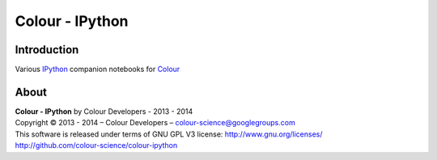 Colour - IPython
================

Introduction
------------

Various `IPython <http://ipython.org/>`_ companion notebooks for `Colour <https://github.com/colour-science/colour>`_

About
-----

| **Colour - IPython** by Colour Developers - 2013 - 2014
| Copyright © 2013 - 2014 – Colour Developers – `colour-science@googlegroups.com <colour-science@googlegroups.com>`_
| This software is released under terms of GNU GPL V3 license: http://www.gnu.org/licenses/
| `http://github.com/colour-science/colour-ipython <http://github.com/colour-science/colour-ipython>`_